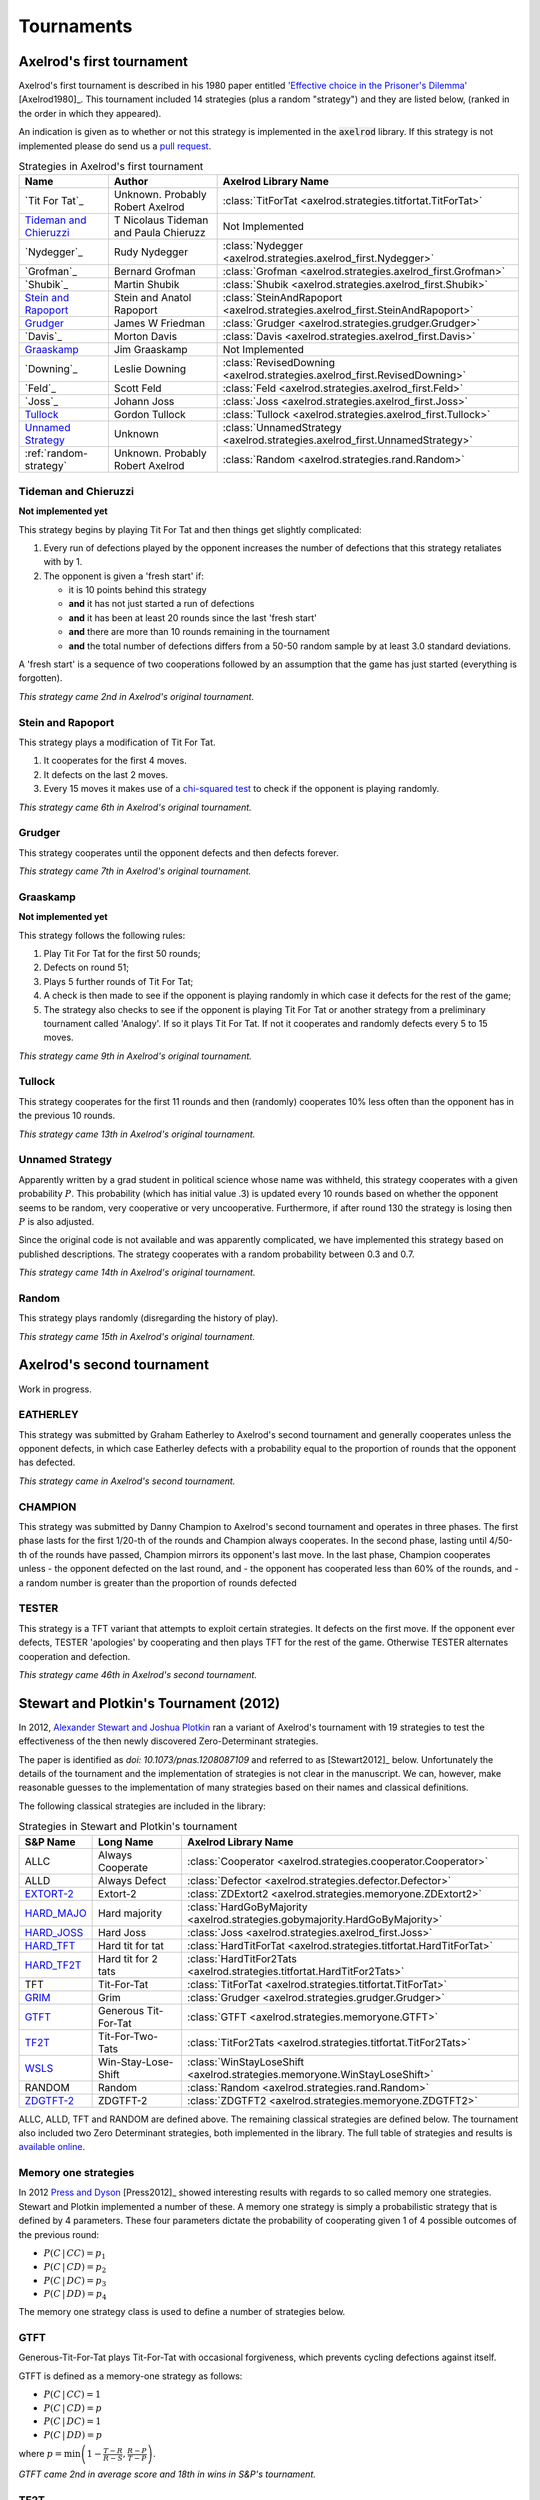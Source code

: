 Tournaments
===========

Axelrod's first tournament
--------------------------

Axelrod's first tournament is described in his 1980 paper entitled `'Effective
choice in the Prisoner's Dilemma' <http://www.jstor.org/stable/173932>`_ [Axelrod1980]_. This
tournament included 14 strategies (plus a random "strategy") and they are listed
below, (ranked in the order in which they appeared).

An indication is given as to whether or not this strategy is implemented in the
:code:`axelrod` library. If this strategy is not implemented please do send us a
`pull request <https://github.com/Axelrod-Python/Axelrod/pulls>`_.

.. csv-table:: Strategies in Axelrod's first tournament
  :header: "Name", "Author", "Axelrod Library Name"

  "`Tit For Tat`_", "Unknown. Probably Robert Axelrod", ":class:`TitForTat <axelrod.strategies.titfortat.TitForTat>`"
  "`Tideman and Chieruzzi`_", "T Nicolaus Tideman and Paula Chieruzz", "Not Implemented "
  "`Nydegger`_", "Rudy Nydegger", ":class:`Nydegger <axelrod.strategies.axelrod_first.Nydegger>`"
  "`Grofman`_", "Bernard Grofman", ":class:`Grofman <axelrod.strategies.axelrod_first.Grofman>`"
  "`Shubik`_", "Martin Shubik", ":class:`Shubik <axelrod.strategies.axelrod_first.Shubik>`"
  "`Stein and Rapoport`_", "Stein and Anatol Rapoport", ":class:`SteinAndRapoport <axelrod.strategies.axelrod_first.SteinAndRapoport>`"
  "`Grudger`_", "James W Friedman", ":class:`Grudger <axelrod.strategies.grudger.Grudger>`"
  "`Davis`_", "Morton Davis", ":class:`Davis <axelrod.strategies.axelrod_first.Davis>`"
  "`Graaskamp`_", "Jim Graaskamp", "Not Implemented"
  "`Downing`_", "Leslie Downing", ":class:`RevisedDowning <axelrod.strategies.axelrod_first.RevisedDowning>`"
  "`Feld`_", "Scott Feld", ":class:`Feld <axelrod.strategies.axelrod_first.Feld>`"
  "`Joss`_", "Johann Joss", ":class:`Joss <axelrod.strategies.axelrod_first.Joss>`"
  "`Tullock`_",  "Gordon Tullock", ":class:`Tullock <axelrod.strategies.axelrod_first.Tullock>`"
  "`Unnamed Strategy`_", "Unknown", ":class:`UnnamedStrategy <axelrod.strategies.axelrod_first.UnnamedStrategy>`"
  ":ref:`random-strategy`", "Unknown. Probably Robert Axelrod", ":class:`Random <axelrod.strategies.rand.Random>`"


Tideman and Chieruzzi
^^^^^^^^^^^^^^^^^^^^^

**Not implemented yet**

This strategy begins by playing Tit For Tat and then things get slightly
complicated:

1. Every run of defections played by the opponent increases the number of
   defections that this strategy retaliates with by 1.
2. The opponent is given a 'fresh start' if:

   * it is 10 points behind this strategy
   * **and** it has not just started a run of defections
   * **and** it has been at least 20 rounds since the last 'fresh start'
   * **and** there are more than 10 rounds remaining in the tournament
   * **and** the total number of defections differs from a 50-50 random sample by at
     least 3.0 standard deviations.

A 'fresh start' is a sequence of two cooperations followed by an assumption that
the game has just started (everything is forgotten).

*This strategy came 2nd in Axelrod's original tournament.*


Stein and Rapoport
^^^^^^^^^^^^^^^^^^

This strategy plays a modification of Tit For Tat.

1. It cooperates for the first 4 moves.
2. It defects on the last 2 moves.
3. Every 15 moves it makes use of a `chi-squared
   test <http://en.wikipedia.org/wiki/Chi-squared_test>`_ to check if the
   opponent is playing randomly.

*This strategy came 6th in Axelrod's original tournament.*

Grudger
^^^^^^^

This strategy cooperates until the opponent defects and then defects forever.

*This strategy came 7th in Axelrod's original tournament.*

Graaskamp
^^^^^^^^^

**Not implemented yet**

This strategy follows the following rules:

1. Play Tit For Tat for the first 50 rounds;
2. Defects on round 51;
3. Plays 5 further rounds of Tit For Tat;
4. A check is then made to see if the opponent is playing randomly in which case
   it defects for the rest of the game;
5. The strategy also checks to see if the opponent is playing Tit For Tat or
   another strategy from a preliminary tournament called 'Analogy'. If so it
   plays Tit For Tat. If not it cooperates and randomly defects every 5 to 15
   moves.

*This strategy came 9th in Axelrod's original tournament.*

Tullock
^^^^^^^

This strategy cooperates for the first 11 rounds and then (randomly) cooperates
10% less often than the opponent has in the previous 10 rounds.

*This strategy came 13th in Axelrod's original tournament.*

Unnamed Strategy
^^^^^^^^^^^^^^^^

Apparently written by a grad student in political science whose name was withheld,
this strategy cooperates with a given probability :math:`P`. This probability
(which has initial value .3) is updated every 10 rounds based on whether the
opponent seems to be random, very cooperative or very uncooperative.
Furthermore, if after round 130 the strategy is losing then :math:`P` is also
adjusted.

Since the original code is not available and was apparently complicated, we have
implemented this strategy based on published descriptions. The strategy cooperates
with a random probability between 0.3 and 0.7.

*This strategy came 14th in Axelrod's original tournament.*

.. _random-strategy:

Random
^^^^^^

This strategy plays randomly (disregarding the history of play).

*This strategy came 15th in Axelrod's original tournament.*

Axelrod's second tournament
---------------------------

Work in progress.

EATHERLEY
^^^^^^^^^

This strategy was submitted by Graham Eatherley to Axelrod's second tournament
and generally cooperates unless the opponent defects, in which case Eatherley
defects with a probability equal to the proportion of rounds that the opponent
has defected.

*This strategy came  in Axelrod's second tournament.*

CHAMPION
^^^^^^^^

This strategy was submitted by Danny Champion to Axelrod's second tournament and
operates in three phases. The first phase lasts for the first 1/20-th of the
rounds and Champion always cooperates. In the second phase, lasting until
4/50-th of the rounds have passed, Champion mirrors its opponent's last move. In
the last phase, Champion cooperates unless
- the opponent defected on the last round, and
- the opponent has cooperated less than 60% of the rounds, and
- a random number is greater than the proportion of rounds defected

TESTER
^^^^^^

This strategy is a TFT variant that attempts to exploit certain strategies. It
defects on the first move. If the opponent ever defects, TESTER 'apologies' by
cooperating and then plays TFT for the rest of the game. Otherwise TESTER
alternates cooperation and defection.

*This strategy came 46th in Axelrod's second tournament.*

Stewart and Plotkin's Tournament (2012)
---------------------------------------

In 2012, `Alexander Stewart and Joshua Plotkin
<http://www.pnas.org/content/109/26/10134.full.pdf>`_ ran a variant of
Axelrod's tournament with 19 strategies to test the effectiveness of the then
newly discovered Zero-Determinant strategies.

The paper is identified as *doi: 10.1073/pnas.1208087109* and referred to as
[Stewart2012]_ below. Unfortunately the details of the tournament and the
implementation of  strategies is not clear in the manuscript. We can, however,
make reasonable guesses to the implementation of many strategies based on their
names and classical definitions.

The following classical strategies are included in the library:

.. csv-table:: Strategies in Stewart and Plotkin's tournament
  :header: "S&P Name", "Long Name", "Axelrod Library Name"

  "ALLC", "Always Cooperate", ":class:`Cooperator <axelrod.strategies.cooperator.Cooperator>`"
  "ALLD", "Always Defect", ":class:`Defector <axelrod.strategies.defector.Defector>`"
  "`EXTORT-2`_", "Extort-2", ":class:`ZDExtort2 <axelrod.strategies.memoryone.ZDExtort2>`"
  "`HARD_MAJO`_", "Hard majority", ":class:`HardGoByMajority <axelrod.strategies.gobymajority.HardGoByMajority>`"
  "`HARD_JOSS`_", "Hard Joss", ":class:`Joss <axelrod.strategies.axelrod_first.Joss>`"
  "`HARD_TFT`_", "Hard tit for tat", ":class:`HardTitForTat <axelrod.strategies.titfortat.HardTitForTat>`"
  "`HARD_TF2T`_", "Hard tit for 2 tats", ":class:`HardTitFor2Tats <axelrod.strategies.titfortat.HardTitFor2Tats>`"
  "TFT", "Tit-For-Tat", ":class:`TitForTat <axelrod.strategies.titfortat.TitForTat>`"
  "`GRIM`_", "Grim", ":class:`Grudger <axelrod.strategies.grudger.Grudger>`"
  "`GTFT`_", "Generous Tit-For-Tat", ":class:`GTFT <axelrod.strategies.memoryone.GTFT>`"
  "`TF2T`_", "Tit-For-Two-Tats", ":class:`TitFor2Tats <axelrod.strategies.titfortat.TitFor2Tats>`"
  "`WSLS`_", "Win-Stay-Lose-Shift", ":class:`WinStayLoseShift <axelrod.strategies.memoryone.WinStayLoseShift>`"
  "RANDOM", "Random", ":class:`Random <axelrod.strategies.rand.Random>`"
  "`ZDGTFT-2`_", "ZDGTFT-2", ":class:`ZDGTFT2 <axelrod.strategies.memoryone.ZDGTFT2>`"

ALLC, ALLD, TFT and RANDOM are defined above. The remaining classical
strategies are defined below. The tournament also included two Zero Determinant
strategies, both implemented in the library. The full table of strategies and
results is `available
online <http://www.pnas.org/content/109/26/10134/F1.expansion.html>`_.

Memory one strategies
^^^^^^^^^^^^^^^^^^^^^

In 2012 `Press and Dyson <http://www.pnas.org/content/109/26/10409.full.pdf>`_
[Press2012]_ showed interesting results with regards to so called memory one
strategies.  Stewart and Plotkin implemented a number of these. A memory one
strategy is simply a probabilistic strategy that is defined by 4 parameters.
These four parameters dictate the probability of cooperating given 1 of 4
possible outcomes of the previous round:

- :math:`P(C\,|\,CC) = p_1`
- :math:`P(C\,|\,CD) = p_2`
- :math:`P(C\,|\,DC) = p_3`
- :math:`P(C\,|\,DD) = p_4`

The memory one strategy class is used to define a number of strategies below.

GTFT
^^^^

Generous-Tit-For-Tat plays Tit-For-Tat with occasional forgiveness, which
prevents cycling defections against itself.

GTFT is defined as a memory-one strategy as follows:

- :math:`P(C\,|\,CC) = 1`
- :math:`P(C\,|\,CD) = p`
- :math:`P(C\,|\,DC) = 1`
- :math:`P(C\,|\,DD) = p`

where :math:`p = \min\left(1 - \frac{T-R}{R-S}, \frac{R-P}{T-P}\right)`.

*GTFT came 2nd in average score and 18th in wins in S&P's tournament.*

TF2T
^^^^

Tit-For-Two-Tats is like Tit-For-Tat but only retaliates after two defections
rather than one. This is not a memory-one strategy.

*TF2T came 3rd in average score and last (?) in wins in S&P's tournament.*

WSLS
^^^^

Win-Stay-Lose-Shift is a strategy that shifts if the highest payoff was not
earned in the previous round. WSLS is also known as "Win-Stay-Lose-Switch" and
"Pavlov". It can be seen as a memory-one strategy as follows:

- :math:`P(C\,|\,CC) = 1`
- :math:`P(C\,|\,CD) = 0`
- :math:`P(C\,|\,DC) = 0`
- :math:`P(C\,|\,DD) = 1`

*WSLS came 7th in average score and 13th in wins in S&P's tournament.*

RANDOM
^^^^^^

Random is a strategy that was defined in `Axelrod's first tournament`_, note that this is also a memory-one strategy:

- :math:`P(C\,|\,CC) = 0.5`
- :math:`P(C\,|\,CD) = 0.5`
- :math:`P(C\,|\,DC) = 0.5`
- :math:`P(C\,|\,DD) = 0.5`

*RANDOM came 8th in average score and 8th in wins in S&P's tournament.*

ZDGTFT-2
^^^^^^^^

This memory-one strategy is defined by the following four conditional
probabilities based on the last round of play:

- :math:`P(C\,|\,CC) = 1`
- :math:`P(C\,|\,CD) = 1/8`
- :math:`P(C\,|\,DC) = 1`
- :math:`P(C\,|\,DD) = 1/4`

*This strategy came 1st in average score and 16th in wins in S&P's tournament.*

EXTORT-2
^^^^^^^^

This memory-one strategy is defined by the following four conditional
probabilities based on the last round of play:

- :math:`P(C\,|\,CC) = 8/9`
- :math:`P(C\,|\,CD) = 1/2`
- :math:`P(C\,|\,DC) = 1/3`
- :math:`P(C\,|\,DD) = 0`

*This strategy came 18th in average score and 2nd in wins in S&P's tournament.*

GRIM
^^^^

Grim is not defined in [Stewart2012]_ but it is defined elsewhere as follows.
GRIM (also called "Grim trigger"), cooperates until the opponent defects and
then always defects thereafter. In the library this strategy is called
*Grudger*.

*GRIM came 10th in average score and 11th in wins in S&P's tournament.*

HARD_JOSS
^^^^^^^^^

HARD_JOSS is not defined in [Stewart2012]_ but is otherwise defined as a
strategy that plays like TitForTat but cooperates only with probability
:math:`0.9`. This is a memory-one strategy with the following probabilities:

- :math:`P(C\,|\,CC) = 0.9`
- :math:`P(C\,|\,CD) = 0`
- :math:`P(C\,|\,DC) = 1`
- :math:`P(C\,|\,DD) = 0`

*HARD_JOSS came 16th in average score and 4th in wins in S&P's tournament.*

HARD_JOSS as described above is implemented in the library as `Joss` and is
the same as the Joss strategy from `Axelrod's first tournament`_.

HARD_MAJO
^^^^^^^^^

HARD_MAJO is not defined in [Stewart2012]_ and is presumably the same as "Go by Majority", defined as follows: the strategy defects on the first move, defects
if the number of defections of the opponent is greater than or equal to the
number of times it has cooperated, and otherwise cooperates,

*HARD_MAJO came 13th in average score and 5th in wins in S&P's tournament.*

HARD_TFT
^^^^^^^^

Hard TFT is not defined in [Stewart2012]_ but is
[elsewhere](http://www.prisoners-dilemma.com/strategies.html)
defined as follows. The strategy cooperates on the
first move, defects if the opponent has defected on any of the previous three
rounds, and otherwise cooperates.

*HARD_TFT came 12th in average score and 10th in wins in S&P's tournament.*

HARD_TF2T
^^^^^^^^^

Hard TF2T is not defined in [Stewart2012]_ but is elsewhere defined as
follows. The strategy cooperates on the first move, defects if the opponent
has defected twice (successively) of the previous three rounds, and otherwise
cooperates.

*HARD_TF2T came 6th in average score and 17th in wins in S&P's tournament.*

Calculator
^^^^^^^^^^

This strategy is not unambiguously defined in [Stewart2012]_ but is defined
elsewhere. Calculator plays like Joss for 20 rounds. On the 21 round,
Calculator attempts to detect a cycle in the opponents history, and defects
unconditionally thereafter if a cycle is found. Otherwise Calculator plays like
TFT for the remaining rounds.

Prober
^^^^^^

PROBE is not unambiguously defined in [Stewart2012]_ but is defined
elsewhere as Prober. The strategy starts by playing D, C, C on the first three
rounds and then defects forever if the opponent cooperates on rounds
two and three. Otherwise Prober plays as TitForTat would.

*Prober came 15th in average score and 9th in wins in S&P's tournament.*

Prober2
^^^^^^^

PROBE2 is not unambiguously defined in [Stewart2012]_ but is defined
elsewhere as Prober2. The strategy starts by playing D, C, C on the first three
rounds and then cooperates forever if the opponent played D then C on rounds
two and three. Otherwise Prober2 plays as TitForTat would.

*Prober2 came 9th in average score and 12th in wins in S&P's tournament.*

Prober3
^^^^^^^

PROBE3 is not unambiguously defined in [Stewart2012]_ but is defined
elsewhere as Prober3. The strategy starts by playing D, C on the first two
rounds and then defects forever if the opponent cooperated on round two.
Otherwise Prober3 plays as TitForTat would.

*Prober3 came 17th in average score and 7th in wins in S&P's tournament.*

HardProber
^^^^^^^^^^

HARD_PROBE is not unambiguously defined in [Stewart2012]_ but is defined
elsewhere as HardProber. The strategy starts by playing D, D, C, C on the first
four rounds and then defects forever if the opponent cooperates on rounds
two and three. Otherwise Prober plays as TitForTat would.

*HardProber came 5th in average score and 6th in wins in S&P's tournament.*

NaiveProber
^^^^^^^^^^^

NAIVE_PROBER is a modification of Tit For Tat strategy which with a small
probability randomly defects. Default value for a probability of defection is
0.1.
